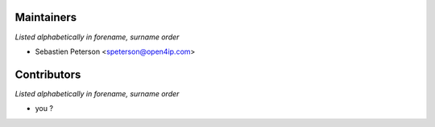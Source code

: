 Maintainers
===========

*Listed alphabetically in forename, surname order*

* Sebastien Peterson <speterson@open4ip.com>

Contributors
============

*Listed alphabetically in forename, surname order*

* you ?